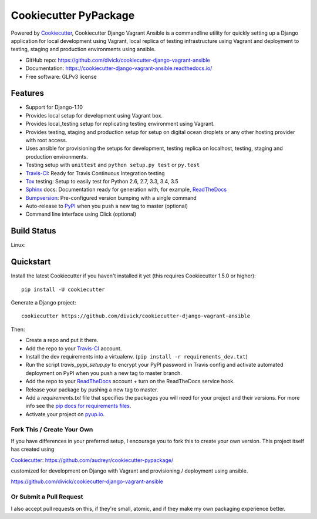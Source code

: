 ======================
Cookiecutter PyPackage
======================

.. image:: https://pyup.io/repos/github/divick/cookiecutter-django-vagrant-ansible/shield.svg
     :target: https://pyup.io/repos/github/divick/cookiecutter-django-vagrant-ansible/
     :alt: Updates
.. image:: https://pyup.io/repos/github/divick/cookiecutter-django-vagrant-ansible/python-3-shield.svg
     :target: https://pyup.io/repos/github/divick/cookiecutter-django-vagrant-ansible/
     :alt: Python 3

Powered by Cookiecutter_, Cookiecutter Django Vagrant Ansible is a commandline
utility for quickly setting up a Django application for local development using
Vagrant, local replica of testing infrastructure using Vagrant and deployment
to testing, staging and production environments using ansible.

* GitHub repo: https://github.com/divick/cookiecutter-django-vagrant-ansible
* Documentation: https://cookiecutter-django-vagrant-ansible.readthedocs.io/
* Free software: GLPv3 license

Features
--------

* Support for Django-1.10
* Provides local setup for development using Vagrant box.
* Provides local_testing setup for replicating testing environment using
  Vagrant.
* Provides testing, staging and production setup for setup on digital ocean
  droplets or any other hosting provider with root access.
* Uses ansible for provisioning the setups for development, testing replica
  on localhost, testing, staging and production environments.
* Testing setup with ``unittest`` and ``python setup.py test`` or ``py.test``
* Travis-CI_: Ready for Travis Continuous Integration testing
* Tox_ testing: Setup to easily test for Python 2.6, 2.7, 3.3, 3.4, 3.5
* Sphinx_ docs: Documentation ready for generation with, for example, ReadTheDocs_
* Bumpversion_: Pre-configured version bumping with a single command
* Auto-release to PyPI_ when you push a new tag to master (optional)
* Command line interface using Click (optional)

.. _Cookiecutter Django Vagrant Ansible: https://github.com/divick/cookiecutter-django-vagrant-ansible

Build Status
-------------

Linux:

.. image:: https://img.shields.io/travis/audreyr/cookiecutter-pypackage.svg
    :target: https://travis-ci.org/audreyr/cookiecutter-pypackage
    :alt: Linux build status on Travis CI

Quickstart
----------

Install the latest Cookiecutter if you haven't installed it yet (this requires
Cookiecutter 1.5.0 or higher)::

    pip install -U cookiecutter

Generate a Django project::

    cookiecutter https://github.com/divick/cookiecutter-django-vagrant-ansible

Then:

* Create a repo and put it there.
* Add the repo to your Travis-CI_ account.
* Install the dev requirements into a virtualenv. (``pip install -r requirements_dev.txt``)
* Run the script `travis_pypi_setup.py` to encrypt your PyPI password in Travis config
  and activate automated deployment on PyPI when you push a new tag to master branch.
* Add the repo to your ReadTheDocs_ account + turn on the ReadTheDocs service hook.
* Release your package by pushing a new tag to master.
* Add a `requirements.txt` file that specifies the packages you will need for
  your project and their versions. For more info see the `pip docs for requirements files`_.
* Activate your project on `pyup.io`_.

.. _`pip docs for requirements files`: https://pip.pypa.io/en/stable/user_guide/#requirements-files

Fork This / Create Your Own
~~~~~~~~~~~~~~~~~~~~~~~~~~~

If you have differences in your preferred setup, I encourage you to fork this
to create your own version. This project itself has created using

Cookiecutter_: https://github.com/audreyr/cookiecutter-pypackage/

customized for development on Django with Vagrant and provisioning / deployment
using ansible.

https://github.com/divick/cookiecutter-django-vagrant-ansible

Or Submit a Pull Request
~~~~~~~~~~~~~~~~~~~~~~~~

I also accept pull requests on this, if they're small, atomic, and if they
make my own packaging experience better.


.. _Cookiecutter: https://github.com/audreyr/cookiecutter
.. _Travis-CI: http://travis-ci.org/
.. _Tox: http://testrun.org/tox/
.. _Sphinx: http://sphinx-doc.org/
.. _ReadTheDocs: https://readthedocs.io/
.. _`pyup.io`: https://pyup.io/
.. _Bumpversion: https://github.com/peritus/bumpversion
.. _PyPi: https://pypi.python.org/pypi
.. _`ardydedase/cookiecutter-pypackage`: https://github.com/ardydedase/cookiecutter-pypackage
